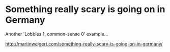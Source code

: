 * Something really scary is going on in Germany

Another 'Lobbies 1, common-sense 0' example...

http://martinweigert.com/something-really-scary-is-going-on-in-germany/
